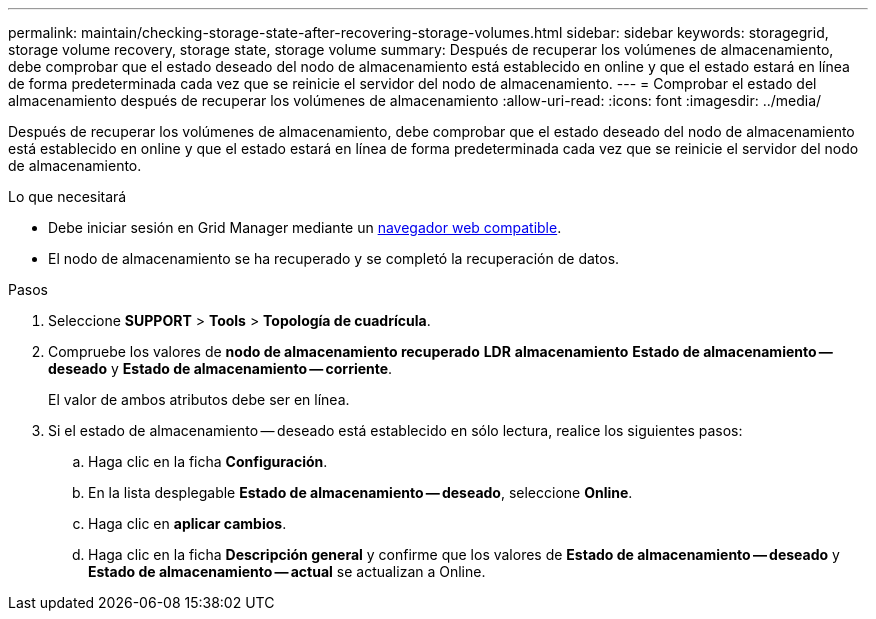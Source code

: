 ---
permalink: maintain/checking-storage-state-after-recovering-storage-volumes.html 
sidebar: sidebar 
keywords: storagegrid, storage volume recovery, storage state, storage volume 
summary: Después de recuperar los volúmenes de almacenamiento, debe comprobar que el estado deseado del nodo de almacenamiento está establecido en online y que el estado estará en línea de forma predeterminada cada vez que se reinicie el servidor del nodo de almacenamiento. 
---
= Comprobar el estado del almacenamiento después de recuperar los volúmenes de almacenamiento
:allow-uri-read: 
:icons: font
:imagesdir: ../media/


[role="lead"]
Después de recuperar los volúmenes de almacenamiento, debe comprobar que el estado deseado del nodo de almacenamiento está establecido en online y que el estado estará en línea de forma predeterminada cada vez que se reinicie el servidor del nodo de almacenamiento.

.Lo que necesitará
* Debe iniciar sesión en Grid Manager mediante un xref:../admin/web-browser-requirements.adoc[navegador web compatible].
* El nodo de almacenamiento se ha recuperado y se completó la recuperación de datos.


.Pasos
. Seleccione *SUPPORT* > *Tools* > *Topología de cuadrícula*.
. Compruebe los valores de *nodo de almacenamiento recuperado* *LDR* *almacenamiento* *Estado de almacenamiento -- deseado* y *Estado de almacenamiento -- corriente*.
+
El valor de ambos atributos debe ser en línea.

. Si el estado de almacenamiento -- deseado está establecido en sólo lectura, realice los siguientes pasos:
+
.. Haga clic en la ficha *Configuración*.
.. En la lista desplegable *Estado de almacenamiento -- deseado*, seleccione *Online*.
.. Haga clic en *aplicar cambios*.
.. Haga clic en la ficha *Descripción general* y confirme que los valores de *Estado de almacenamiento -- deseado* y *Estado de almacenamiento -- actual* se actualizan a Online.



